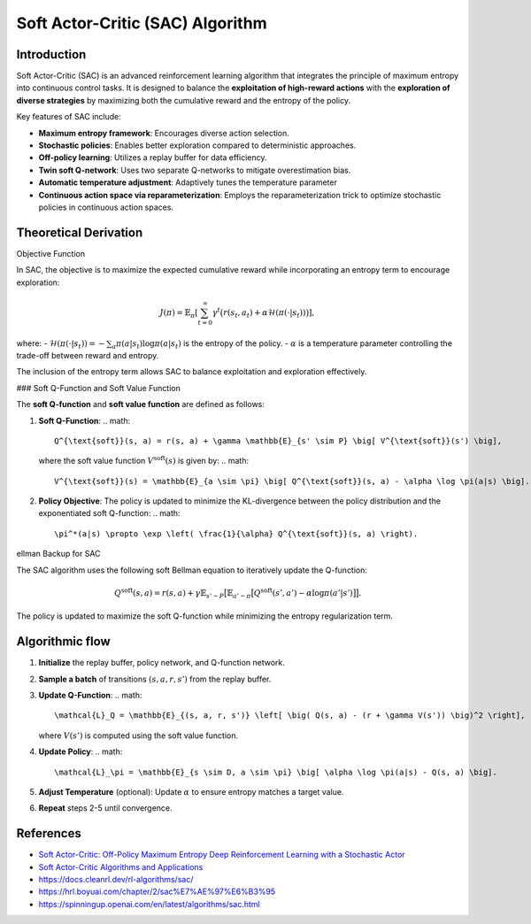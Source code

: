 Soft Actor-Critic (SAC) Algorithm
===================================

Introduction
------------

Soft Actor-Critic (SAC) is an advanced reinforcement learning algorithm that integrates the principle of maximum entropy into continuous control tasks. It is designed to balance the **exploitation of high-reward actions** with the **exploration of diverse strategies** by maximizing both the cumulative reward and the entropy of the policy.

Key features of SAC include:

- **Maximum entropy framework**: Encourages diverse action selection.
- **Stochastic policies**: Enables better exploration compared to deterministic approaches.
- **Off-policy learning**: Utilizes a replay buffer for data efficiency.
- **Twin soft Q-network**: Uses two separate Q-networks to mitigate overestimation bias.
- **Automatic temperature adjustment**: Adaptively tunes the temperature parameter
- **Continuous action space via reparameterization**: Employs the reparameterization trick to optimize stochastic policies in continuous action spaces.


Theoretical Derivation
-----------------------

Objective Function

In SAC, the objective is to maximize the expected cumulative reward while incorporating an entropy term to encourage exploration:

.. math::

   J(\pi) = \mathbb{E}_{\pi} \left[ \sum_{t=0}^\infty \gamma^t \big( r(s_t, a_t) + \alpha \mathcal{H}(\pi(\cdot|s_t)) \big) \right],

where:
- :math:`\mathcal{H}(\pi(\cdot|s_t)) = -\sum_{a} \pi(a|s_t) \log \pi(a|s_t)` is the entropy of the policy.
- :math:`\alpha` is a temperature parameter controlling the trade-off between reward and entropy.

The inclusion of the entropy term allows SAC to balance exploitation and exploration effectively.

### Soft Q-Function and Soft Value Function

The **soft Q-function** and **soft value function** are defined as follows:

1. **Soft Q-Function**:
   .. math::

      Q^{\text{soft}}(s, a) = r(s, a) + \gamma \mathbb{E}_{s' \sim P} \big[ V^{\text{soft}}(s') \big],

   where the soft value function :math:`V^{\text{soft}}(s)` is given by:
   .. math::

      V^{\text{soft}}(s) = \mathbb{E}_{a \sim \pi} \big[ Q^{\text{soft}}(s, a) - \alpha \log \pi(a|s) \big].

2. **Policy Objective**:
   The policy is updated to minimize the KL-divergence between the policy distribution and the exponentiated soft Q-function:
   .. math::

      \pi^*(a|s) \propto \exp \left( \frac{1}{\alpha} Q^{\text{soft}}(s, a) \right).

ellman Backup for SAC

The SAC algorithm uses the following soft Bellman equation to iteratively update the Q-function:

.. math::

   Q^{\text{soft}}(s, a) = r(s, a) + \gamma \mathbb{E}_{s' \sim P} \big[ \mathbb{E}_{a' \sim \pi} \big[ Q^{\text{soft}}(s', a') - \alpha \log \pi(a'|s') \big] \big].

The policy is updated to maximize the soft Q-function while minimizing the entropy regularization term.

Algorithmic flow
-----------------

1. **Initialize** the replay buffer, policy network, and Q-function network.
2. **Sample a batch** of transitions :math:`(s, a, r, s')` from the replay buffer.
3. **Update Q-Function**:
   .. math::

      \mathcal{L}_Q = \mathbb{E}_{(s, a, r, s')} \left[ \big( Q(s, a) - (r + \gamma V(s')) \big)^2 \right],

   where :math:`V(s')` is computed using the soft value function.
4. **Update Policy**:
   .. math::

      \mathcal{L}_\pi = \mathbb{E}_{s \sim D, a \sim \pi} \big[ \alpha \log \pi(a|s) - Q(s, a) \big].
5. **Adjust Temperature** (optional): Update :math:`\alpha` to ensure entropy matches a target value.
6. **Repeat** steps 2-5 until convergence.


References
-----------

- `Soft Actor-Critic: Off-Policy Maximum Entropy Deep Reinforcement Learning with a Stochastic Actor <https://arxiv.org/abs/1801.01290>`_
- `Soft Actor-Critic Algorithms and Applications <https://arxiv.org/abs/1812.05905>`_
- https://docs.cleanrl.dev/rl-algorithms/sac/
- https://hrl.boyuai.com/chapter/2/sac%E7%AE%97%E6%B3%95
- https://spinningup.openai.com/en/latest/algorithms/sac.html
